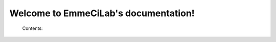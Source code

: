 .. EmmeCiLab documentation master file, created by
   sphinx-quickstart on Tue Oct 20 08:48:57 2020.
   You can adapt this file completely to your liking, but it should at least
   contain the root `toctree` directive.

Welcome to EmmeCiLab's documentation!
=====================================

    Contents:

    .. toctree::
      :maxdepth: 2
      :glob:

      *
